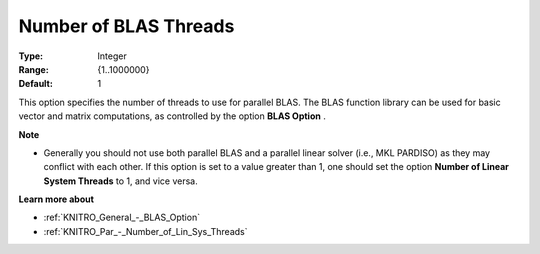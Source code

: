 .. _KNITRO_Par_-_Number_of_BLAS_threads:


Number of BLAS Threads
======================



:Type:	Integer	
:Range:	{1..1000000}	
:Default:	1	



This option specifies the number of threads to use for parallel BLAS. The BLAS function library can be used for basic vector and matrix computations, as controlled by the option **BLAS Option** .



**Note** 

*	Generally you should not use both parallel BLAS and a parallel linear solver (i.e., MKL PARDISO) as they may conflict with each other. If this option is set to a value greater than 1, one should set the option **Number of Linear System Threads**  to 1, and vice versa.




**Learn more about** 

*	:ref:`KNITRO_General_-_BLAS_Option` 
*	:ref:`KNITRO_Par_-_Number_of_Lin_Sys_Threads` 
